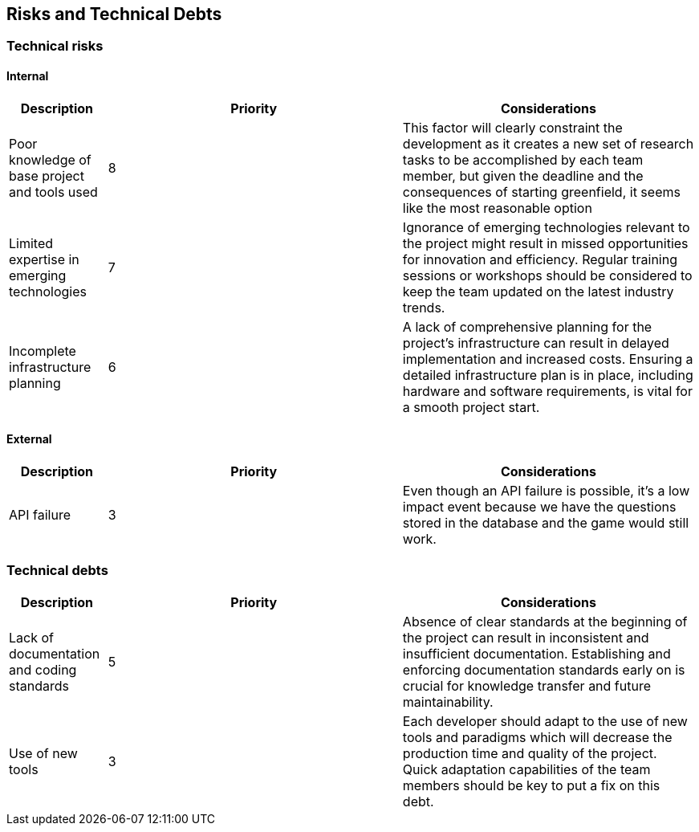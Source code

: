 ifndef::imagesdir[:imagesdir: ../images]

[[section-technical-risks]]
== Risks and Technical Debts

=== Technical risks

==== Internal

[options="header",cols="1,3,3"] 
|===
| Description | Priority |  Considerations

| Poor knowledge of base project and tools used
| 8
| This factor will clearly constraint the development as it creates a new set of research tasks to be accomplished by each team member, but given the deadline and the consequences of starting greenfield, it seems like the most reasonable option

| Limited expertise in emerging technologies
| 7
| Ignorance of emerging technologies relevant to the project might result in missed opportunities for innovation and efficiency. Regular training sessions or workshops should be considered to keep the team updated on the latest industry trends.

| Incomplete infrastructure planning
| 6
| A lack of comprehensive planning for the project's infrastructure can result in delayed implementation and increased costs. Ensuring a detailed infrastructure plan is in place, including hardware and software requirements, is vital for a smooth project start.

|===

==== External

[options="header",cols="1,3,3"]
|===
| Description | Priority |  Considerations

| API failure
| 3
| Even though an API failure is possible, it's a low impact event because we have the questions stored in the database and the game would still work.

|===

=== Technical debts

[options="header",cols="1,3,3"] 
|===

| Description | Priority | Considerations

| Lack of documentation and coding standards
| 5
| Absence of clear standards at the beginning of the project can result in inconsistent and insufficient documentation. Establishing and enforcing documentation standards early on is crucial for knowledge transfer and future maintainability.

| Use of new tools
| 3
| Each developer should adapt to the use of new tools and paradigms which will decrease the production time and quality of the project. Quick adaptation capabilities of the team members should be key to put a fix on this debt.

|===